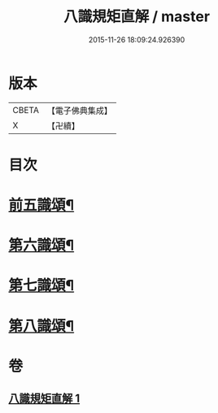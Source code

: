 #+TITLE: 八識規矩直解 / master
#+DATE: 2015-11-26 18:09:24.926390
* 版本
 |     CBETA|【電子佛典集成】|
 |         X|【卍續】    |

* 目次
* [[file:KR6n0137_001.txt::001-0435c5][前五識頌¶]]
* [[file:KR6n0137_001.txt::0436c16][第六識頌¶]]
* [[file:KR6n0137_001.txt::0437b22][第七識頌¶]]
* [[file:KR6n0137_001.txt::0438a6][第八識頌¶]]
* 卷
** [[file:KR6n0137_001.txt][八識規矩直解 1]]
